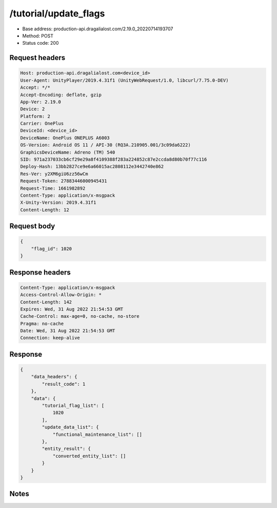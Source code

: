 /tutorial/update_flags
=======================

- Base address: production-api.dragalialost.com/2.19.0_20220714193707
- Method: POST
- Status code: 200

Request headers
----------------

.. code-block:: text

	Host: production-api.dragalialost.com<device_id>
	User-Agent: UnityPlayer/2019.4.31f1 (UnityWebRequest/1.0, libcurl/7.75.0-DEV)
	Accept: */*
	Accept-Encoding: deflate, gzip
	App-Ver: 2.19.0
	Device: 2
	Platform: 2
	Carrier: OnePlus
	DeviceId: <device_id>
	DeviceName: OnePlus ONEPLUS A6003
	OS-Version: Android OS 11 / API-30 (RQ3A.210905.001/3c09da6222)
	GraphicsDeviceName: Adreno (TM) 540
	SID: 971a237033cb6cf29e29a8f4109388f283a224852c87e2ccda8d80b70f77c116
	Deploy-Hash: 13bb2827ce9e6a66015ac2808112e3442740e862
	Res-Ver: y2XM6giU6zz56wCm
	Request-Token: 27883446000945431
	Request-Time: 1661982892
	Content-Type: application/x-msgpack
	X-Unity-Version: 2019.4.31f1
	Content-Length: 12


Request body
----------------

.. code-block:: json

	{
	    "flag_id": 1020
	}

Response headers
----------------

.. code-block:: text

	Content-Type: application/x-msgpack
	Access-Control-Allow-Origin: *
	Content-Length: 142
	Expires: Wed, 31 Aug 2022 21:54:53 GMT
	Cache-Control: max-age=0, no-cache, no-store
	Pragma: no-cache
	Date: Wed, 31 Aug 2022 21:54:53 GMT
	Connection: keep-alive


Response
----------------

.. code-block:: json

	{
	    "data_headers": {
	        "result_code": 1
	    },
	    "data": {
	        "tutorial_flag_list": [
	            1020
	        ],
	        "update_data_list": {
	            "functional_maintenance_list": []
	        },
	        "entity_result": {
	            "converted_entity_list": []
	        }
	    }
	}

Notes
------

